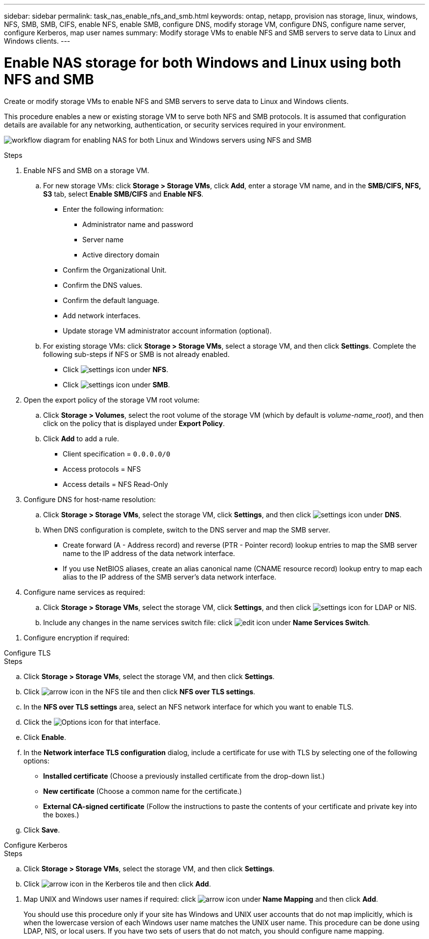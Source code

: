---
sidebar: sidebar
permalink: task_nas_enable_nfs_and_smb.html
keywords: ontap, netapp, provision nas storage, linux, windows, NFS, SMB, SMB, CIFS, enable NFS, enable SMB, configure DNS, modify storage VM, configure DNS, configure name server, configure Kerberos, map user names
summary: Modify storage VMs to enable NFS and SMB servers to serve data to Linux and Windows clients.
---

= Enable NAS storage for both Windows and Linux using both NFS and SMB
:toclevels: 1
:hardbreaks:
:nofooter:
:icons: font
:linkattrs:
:imagesdir: ./media/

[.lead]
Create or modify storage VMs to enable NFS and SMB servers to serve data to Linux and Windows clients.

This procedure enables a new or existing storage VM to serve both NFS and SMB protocols. It is assumed that configuration details are available for any networking, authentication, or security services required in your environment.

image:workflow_nas_enable_nfs_and_smb.gif[workflow diagram for enabling NAS for both Linux and Windows servers using NFS and SMB]

//Question: Is it necessary to create a new export policy for the root volume, or should we modify the default policy?

.Steps

. Enable NFS and SMB on a storage VM.

.. For new storage VMs: click *Storage > Storage VMs*, click *Add*, enter a storage VM name, and in the *SMB/CIFS, NFS, S3* tab, select *Enable SMB/CIFS* and *Enable NFS*.

* Enter the following information:
** Administrator name and password
** Server name
** Active directory domain
* Confirm the Organizational Unit.
* Confirm the DNS values.
* Confirm the default language.
* Add network interfaces.
* Update storage VM administrator account information (optional).

.. For existing storage VMs: click *Storage > Storage VMs*, select a storage VM, and then click *Settings*. Complete the following sub-steps if NFS or SMB is not already enabled.

* Click image:icon_gear.gif[settings icon] under *NFS*.
* Click image:icon_gear.gif[settings icon] under *SMB*.


. Open the export policy of the storage VM root volume:

.. Click *Storage > Volumes*, select the root volume of the storage VM (which by default is _volume-name_root_), and then click on the policy that is displayed under *Export Policy*.

.. Click *Add* to add a rule.

*** Client specification = `0.0.0.0/0`

*** Access protocols = NFS

*** Access details = NFS Read-Only

. Configure DNS for host-name resolution:

.. Click *Storage > Storage VMs*, select the storage VM, click *Settings*, and then click image:icon_gear.gif[settings icon] under *DNS*.

.. When DNS configuration is complete, switch to the DNS server and map the SMB server.

*** Create forward (A - Address record) and reverse (PTR - Pointer record) lookup entries to map the SMB server name to the IP address of the data network interface.

*** If you use NetBIOS aliases, create an alias canonical name (CNAME resource record) lookup entry to map each alias to the IP address of the SMB server's data network interface.

. Configure name services as required:

.. Click *Storage > Storage VMs*, select the storage VM, click *Settings*, and then click image:icon_gear.gif[settings icon] for LDAP or NIS.

.. Include any changes in the name services switch file: click image:icon_pencil.gif[edit icon] under *Name Services Switch*.

//. Configure Kerberos if required: click image:icon_arrow.gif[arrow icon] in the Kerberos tile and then click *Add*.

. Configure encryption if required:

[role="tabbed-block"]
====
.Configure TLS
--
.Steps

.. Click *Storage > Storage VMs*, select the storage VM, and then click *Settings*.

.. Click image:icon_arrow.gif[arrow icon] in the NFS tile and then click *NFS over TLS settings*.

.. In the *NFS over TLS settings* area, select an NFS network interface for which you want to enable TLS. 
.. Click the image:icon_kabob.gif[Options icon] for that interface.
.. Click *Enable*.
.. In the *Network interface TLS configuration* dialog, include a certificate for use with TLS by selecting one of the following options:
+
* *Installed certificate* (Choose a previously installed certificate from the drop-down list.)
* *New certificate* (Choose a common name for the certificate.)
* *External CA-signed certificate* (Follow the instructions to paste the contents of your certificate and private key into the boxes.)
.. Click *Save*.
--

.Configure Kerberos
--
.Steps

.. Click *Storage > Storage VMs*, select the storage VM, and then click *Settings*.

.. Click image:icon_arrow.gif[arrow icon] in the Kerberos tile and then click *Add*.

--
====

. Map UNIX and Windows user names if required: click image:icon_arrow.gif[arrow icon] under *Name Mapping* and then click *Add*.
+
You should use this procedure only if your site has Windows and UNIX user accounts that do not map implicitly, which is when the lowercase version of each Windows user name matches the UNIX user name. This procedure can be done using LDAP, NIS, or local users. If you have two sets of users that do not match, you should configure name mapping.

// 2022-07-28, BURT 1490696
